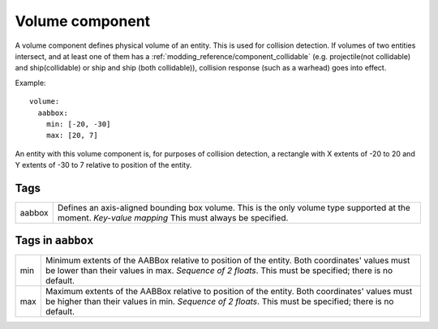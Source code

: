 .. _modding_reference/component_volume:

================
Volume component
================

A volume component defines physical volume of an entity.  This is used for
collision detection. If volumes of two entities intersect, and at least one of
them has a :ref:`modding_reference/component_collidable` (e.g.  projectile(not
collidable) and ship(collidable) or ship and ship (both collidable)), collision
response (such as a warhead) goes into effect.

Example::

   volume:
     aabbox: 
       min: [-20, -30]
       max: [20, 7]

An entity with this volume component is, for purposes of collision detection, a
rectangle with X extents of -20 to 20 and Y extents of -30 to 7 relative to 
position of the entity.

----
Tags
----

====== =========================================================================
aabbox Defines an axis-aligned bounding box volume. This is the only volume type 
       supported at the moment. *Key-value mapping* This must always be 
       specified.
====== =========================================================================

------------------
Tags in ``aabbox``
------------------

=== ============================================================================
min Minimum extents of the AABBox relative to position of the entity. Both 
    coordinates' values must be lower than their values in max. 
    *Sequence of 2 floats*. This must be specified; there is no default.
max Maximum extents of the AABBox relative to position of the entity. Both 
    coordinates' values must be higher than their values in min. 
    *Sequence of 2 floats*. This must be specified; there is no default.
=== ============================================================================
